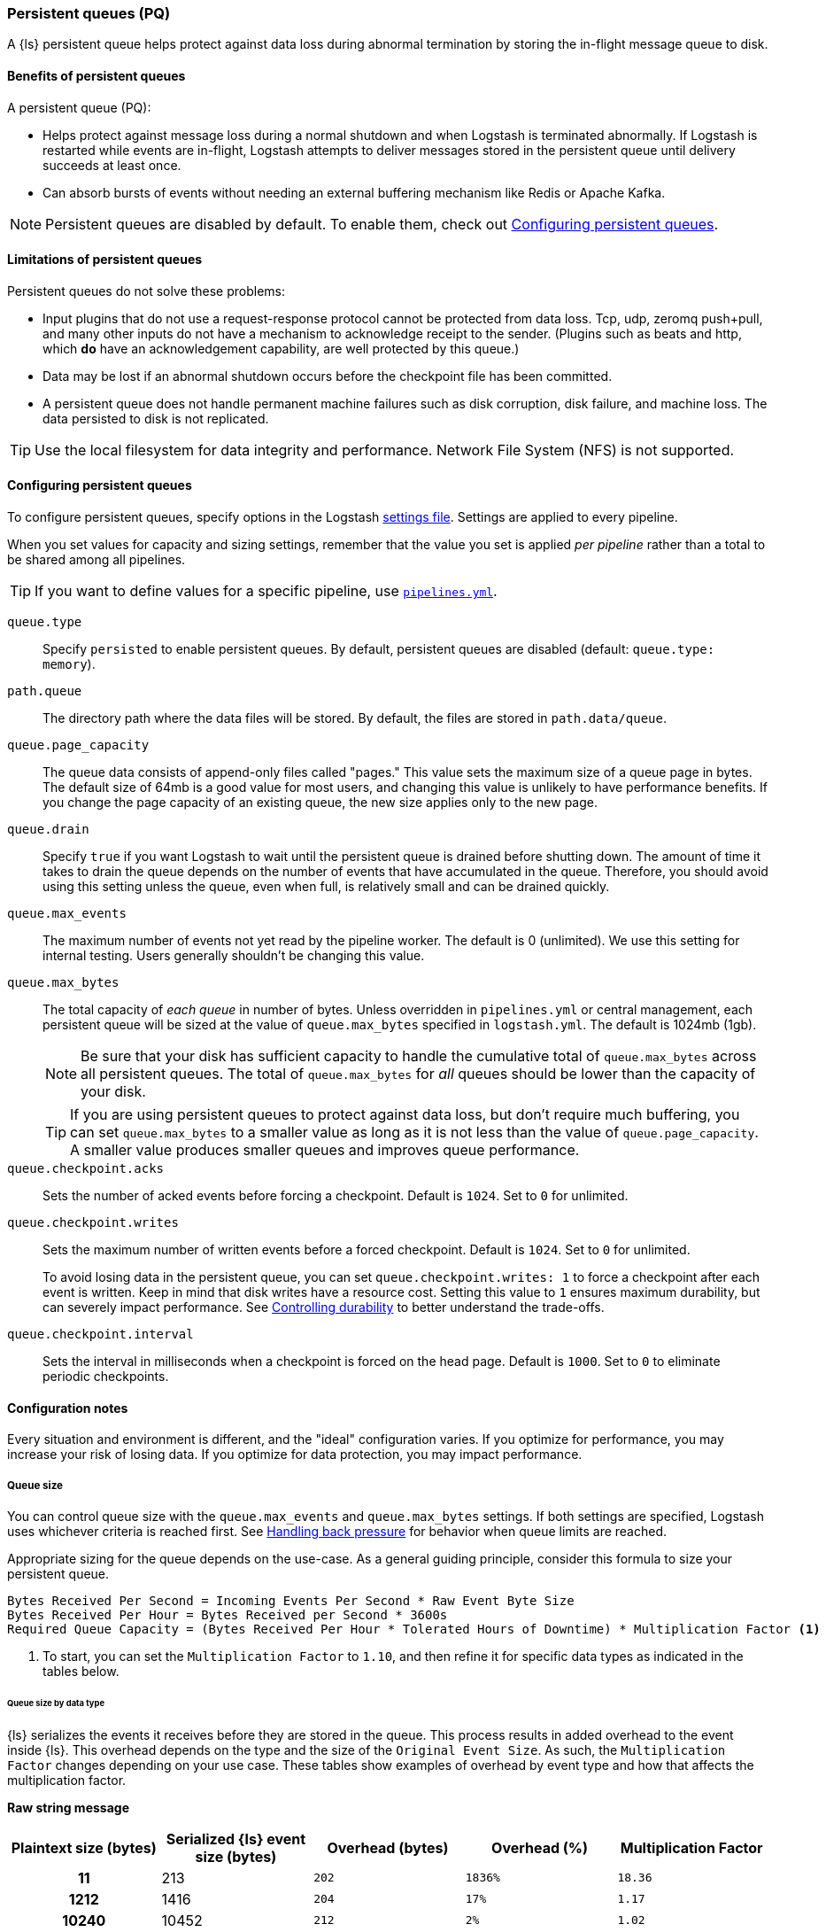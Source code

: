 [[persistent-queues]]
=== Persistent queues (PQ)

A {ls} persistent queue helps protect against data loss during abnormal termination by storing the in-flight message queue to disk.

[[persistent-queues-benefits]]
==== Benefits of persistent queues

A persistent queue (PQ):

* Helps protect against message loss during a normal shutdown and when Logstash
is terminated abnormally. 
If Logstash is restarted while events are in-flight,
Logstash attempts to deliver messages stored in the persistent queue until
delivery succeeds at least once.  
* Can absorb bursts of events without needing an external buffering mechanism like Redis or Apache Kafka. 

NOTE: Persistent queues are disabled by default.
To enable them, check out <<configuring-persistent-queues>>.

[[persistent-queues-limitations]]
==== Limitations of persistent queues

Persistent queues do not solve these problems:

* Input plugins that do not use a request-response protocol cannot be protected from data loss. Tcp, udp, zeromq push+pull, and many other inputs do not have a mechanism to acknowledge receipt to the sender. 
(Plugins such as beats and http, which *do* have an acknowledgement capability, are well protected by this queue.)
* Data may be lost if an abnormal shutdown occurs before the checkpoint file has been committed.
* A persistent queue does not handle permanent machine failures such as disk corruption, disk failure, and machine loss. 
The data persisted to disk is not replicated.

TIP: Use the local filesystem for data integrity and performance. Network File System (NFS) is not supported.

[[configuring-persistent-queues]]
==== Configuring persistent queues

To configure persistent queues, specify options in the Logstash <<logstash-settings-file,settings file>>.
Settings are applied to every pipeline.

When you set values for capacity and sizing settings, remember that the value you set is applied _per pipeline_ rather than a total to be shared among all pipelines. 

TIP: If you want to define values for a specific pipeline, use <<multiple-pipelines,`pipelines.yml`>>.

`queue.type`:: Specify `persisted` to enable persistent queues. By default, persistent queues are disabled (default: `queue.type: memory`).
`path.queue`:: The directory path where the data files will be stored. By default, the files are stored in `path.data/queue`.
`queue.page_capacity`:: The queue data consists of append-only files called "pages." This value sets the maximum size of a queue page in bytes. 
The default size of 64mb is a good value for most users, and changing this value is unlikely to have performance benefits. 
If you change the page capacity of an existing queue, the new size applies only to the new page.
`queue.drain`:: Specify `true` if you want Logstash to wait until the persistent queue is drained before shutting down. The amount of time it takes to drain the queue depends on the number of events that have accumulated in the queue. Therefore, you should avoid using this setting unless the queue, even when full, is relatively small and can be drained quickly. 
`queue.max_events`:: The maximum number of events not yet read by the pipeline worker. The default is 0 (unlimited).
We use this setting for internal testing. 
Users generally shouldn't be changing this value.
`queue.max_bytes`:: The total capacity of _each queue_ in number of bytes. 
Unless overridden in `pipelines.yml` or central management, each persistent
queue will be sized at the value of `queue.max_bytes` specified in
`logstash.yml`. 
The default is 1024mb (1gb).
+
NOTE: Be sure that your disk has sufficient capacity to handle the cumulative total of `queue.max_bytes` across all persistent queues.
The total of `queue.max_bytes` for _all_ queues should be
lower than the capacity of your disk.
+
TIP: If you are using persistent queues to protect against data loss, but don't
require much buffering, you can set `queue.max_bytes` to a smaller value as long as it is not less than the value of `queue.page_capacity`.
A smaller value produces smaller queues and improves queue performance. 

`queue.checkpoint.acks`:: Sets the number of acked events before forcing a checkpoint. 
Default is `1024`. Set to `0` for unlimited.
`queue.checkpoint.writes`:: Sets the maximum number of written events before a forced checkpoint. 
Default is `1024`. Set to `0` for unlimited.
+
To avoid losing data in the persistent queue, you can set `queue.checkpoint.writes: 1` to force a checkpoint after each event is
written. Keep in mind that disk writes have a resource cost. Setting this value
to `1` ensures maximum durability, but can severely impact performance.
See <<durability-persistent-queues>> to better understand the trade-offs.
`queue.checkpoint.interval`:: Sets the interval in milliseconds when a checkpoint is forced on the head page.
Default is `1000`. Set to `0` to eliminate periodic checkpoints.

[[pq-config-notes]]
==== Configuration notes

Every situation and environment is different, and the "ideal" configuration varies.
If you optimize for performance, you may increase your risk of losing data.
If you optimize for data protection, you may impact performance. 

[[pq-size]]
===== Queue size
You can control queue size with the `queue.max_events` and  `queue.max_bytes` settings.
If both settings are specified, Logstash uses whichever criteria is reached
first. 
See <<backpressure-persistent-queue>> for behavior when queue limits are
reached.

Appropriate sizing for the queue depends on the use-case. 
As a general guiding principle, consider this formula to size your persistent queue.

[source,txt]
------
Bytes Received Per Second = Incoming Events Per Second * Raw Event Byte Size
Bytes Received Per Hour = Bytes Received per Second * 3600s
Required Queue Capacity = (Bytes Received Per Hour * Tolerated Hours of Downtime) * Multiplication Factor <1>
------
<1> To start, you can set the `Multiplication Factor` to `1.10`, and then refine it for specific data types as indicated in the tables below. 

[[sizing-by-type]]
====== Queue size by data type

{ls} serializes the events it receives before they are stored in the queue.
This process results in added overhead to the event inside {ls}. 
This overhead depends on the type and the size of the `Original Event Size`.
As such, the `Multiplication Factor` changes depending on your use case. 
These tables show examples of overhead by event type and how that affects the multiplication factor.

*Raw string message*
[cols="<h,<,<m,<m,<m",options="header",]
|=======================================================================
| Plaintext size (bytes) | Serialized {ls} event size (bytes) | Overhead (bytes) | Overhead (%) | Multiplication Factor
| 11 | 213 | 202 | 1836% | 18.36
| 1212 | 1416 | 204 | 17% | 1.17
| 10240 | 10452 | 212 | 2% | 1.02
|=======================================================================

*JSON document*
[cols="<h,<,<m,<m,<m",options="header",]
|=======================================================================
| JSON document size (bytes) | Serialized {ls} event size (bytes) | Overhead (bytes) | Overhead (%) | Multiplication Factor
| 947 | 1133 | 186 | 20% | 1.20
| 2707 | 3206 | 499 | 18% | 1.18
| 6751 | 7388 | 637 | 9% | 1.09
| 58901 | 59693 | 792 | 1% | 1.01
|=======================================================================

*Example*

Let's consider a {ls} instance that receives 1000 EPS and each event is 1KB,
or 3.5GB every hour. In order to tolerate a downstream component being unavailable
for 12h without {ls} exerting back-pressure upstream, the persistent queue's
`max_bytes` would have to be set to 3.6*12*1.10 = 47.25GB, or about 50GB.

[[pq-lower-max_bytes]]
===== Smaller queue size
If you are using persistent queues to protect against data loss, but don't
require much buffering, you can set `queue.max_bytes` to a smaller value.
A smaller value may produce smaller queues and improves queue performance.

*Sample configuration*

[source, yaml]
-----
queue.type: persisted
queue.max_bytes: 10mb 
-----

[[pq-fewer-checkpoints]]
===== Fewer checkpoints

Setting `queue.checkpoint.writes` and `queue.checkpoint.acks` to `0` may
yield maximum performance, but may have potential impact on durability.

In a situation where Logstash is terminated or there is a hardware-level
failure, any data that has not been checkpointed, is lost. 
See <<durability-persistent-queues>> to better understand the trade-offs.


[[pq-pline-pline]]
===== PQs and pipeline-to-pipeline communication

Persistent queues can play an important role in your <<pipeline-to-pipeline,pipeline-to-pipeline>> configuration. 

[[uc-isolator]]
====== Use case: PQs and output isolator pattern

Here is a real world use case described by a Logstash user.

"_In our deployment, we use one pipeline per output, and each pipeline has a
large PQ. This configuration allows a single output to stall without blocking
the input (and thus all other outputs), until the operator can restore flow to
the stalled output and let the queue drain._"

"_Our real-time outputs must be low-latency, and our bulk outputs must be
consistent. We use PQs to protect against stalling the real-time outputs more so than to protect against data loss in the bulk outputs. (Although the protection is nice, too)._"


[[troubleshooting-pqs]]
==== Troubleshooting persistent queues

Symptoms of persistent queue problems include {ls} or one or more pipelines not starting successfully, accompanied by an error message similar to this one.

```
message=>"java.io.IOException: Page file size is too small to hold elements"
```

This error indicates that the head page (the oldest in a directory and the one with lowest page id) has a size < 18 bytes, the size of a page header.


To research and resolve the issue: 

. Identify the queue (or queues) that may be corrupt by checking log files, or running the `pqcheck` utility.
. Stop Logstash, and wait for it to shut down. 
. Run `pqrepair <path>` for each of the corrupted queues.

[[pqcheck]]
===== `pqcheck` utility

 the `pqcheck` utility to identify which persistent queue--or queues--have been corrupted. 

From LOGSTASH_HOME, run:

[source,txt]
-----
bin/pqcheck <queue_directory>
-----

where `<queue_directory>` is the fully qualified path to the persistent queue location.

The `pqcheck utility` reads through the checkpoint files in the given directory and outputs information about the current state of those files. 
The utility outputs this information for each checkpoint file:

* Checkpoint file name
* Whether or not the page file has been fully acknowledged.
A fully acknowledged page file indicates that all events have been read and processed.
* Page file name that the checkpoint file is referencing
* Size of the page file. A page file with a size of 0 results in the output `NOT FOUND`. 
In this case, run `pqrepair` against the specified queue directory. 
* Page number
* First unacknowledged page number (only relevant in the head checkpoint)
* First unacknowledged event sequence number in the page
* First event sequence number in the page
* Number of events in the page
* Whether or not the page has been fully acknowledged

*Sample with healthy page file*

This sample represents a healthy queue with three page files. 
In this sample, Logstash is currently writing to `page.2` as referenced by
`checkpoint.head`.
Logstash is reading from `page.0` as referenced by `checkpoint.0`.

[source,txt]
-----
ubuntu@bigger:/usr/share/logstash$ bin/pqcheck /var/lib/logstash/queue/main/
Using bundled JDK: /usr/share/logstash/jdk
OpenJDK 64-Bit Server VM warning: Option UseConcMarkSweepGC was deprecated in version 9.0 and will likely be removed in a future release.
Checking queue dir: /var/lib/logstash/queue/main
checkpoint.1, fully-acked: NO, page.1 size: 67108864 
  pageNum=1, firstUnackedPageNum=0, firstUnackedSeqNum=239675, minSeqNum=239675,
  elementCount=218241, isFullyAcked=no 
checkpoint.head, fully-acked: NO, page.2 size: 67108864
  pageNum=2, firstUnackedPageNum=0, firstUnackedSeqNum=457916, minSeqNum=457916, elementCount=11805, isFullyAcked=no
checkpoint.0, fully-acked: NO, page.0 size: 67108864  <1>
  pageNum=0, firstUnackedPageNum=0, firstUnackedSeqNum=176126, minSeqNum=1,
  elementCount=239674, isFullyAcked=no <2>
-----
<1> Represents `checkpoint.0`, which refers to the page file `page.0`, and has a size of `67108864`. 
<2> Continuing for `checkpoint.0`, these lines indicate that the page number is `0`, the first unacknowledged event is number `176126`, there are `239674` events in the page file, the first event in this page file is event number `1`, and the page file has not been fully acknowledged. That is, there are still events left in the page file that need to be ingested.


*Sample with corrupted page file*

If Logstash doesn't start and/or `pqcheck` shows an anomaly, such as `NOT_FOUND` for a page, run `pqrepair` on the queue directory.

[source,txt]
-----
bin/pqcheck /var/lib/logstash/queue/main/
Using bundled JDK: /usr/share/logstash/jdk
OpenJDK 64-Bit Server VM warning: Option UseConcMarkSweepGC was deprecated in version 9.0 and will likely be removed in a future release.
Checking queue dir: /var/lib/logstash/queue/main
checkpoint.head, fully-acked: NO, page.2 size: NOT FOUND <1>
  pageNum=2, firstUnackedPageNum=2, firstUnackedSeqNum=534041, minSeqNum=457916,
  elementCount=76127, isFullyAcked=no
-----
<1> `NOT FOUND` is an indication of a corrupted page file. Run `pqrepair` against the specified queue directory.

NOTE: If the queue shows `fully-acked: YES` and 0 bytes, you can safely delete the file. 

[[pqrepair]]
===== `pqrepair` utility

The `pqrepair` utility tries to remove corrupt queue segments to bring the queue back into working order. 
It starts searching from the directory where is launched and looks for `data/queue/main`.

NOTE: The queue may lose some data in this operation.

From LOGSTASH_HOME, run:

[source,txt]
-----
bin/pqrepair <queue_directory>
-----

where `<queue_directory>` is the fully qualified path to the persistent queue location.

There is no output if the utility runs properly.  

The `pqrepair` utility requires write access to the directory. 
Folder permissions may cause problems when Logstash is run as a service.
In this situation, use `sudo`.

[source,txt]
-----
/usr/share/logstash$ sudo -u logstash bin/pqrepair /var/lib/logstash/queue/main/
-----

After you run `pqrepair`, restart Logstash to verify that the repair operation was successful. 

 
[[draining-pqs]]
===== Draining the queue

You may encounter situations where you want to drain the queue.
Examples include:

* Pausing new ingestion. There may be situations where you want to stop new ingestion, but still keep a backlog of data. 
* PQ repair. You can drain the queue to route to a different PQ while repairing an old one.
* Data or workflow migration. If you are moving off a disk/hardware and/or migrating to a new data flow, you may want to drain the existing queue.

To drain the persistent queue:

. In the `logstash.yml` file, set `queue.drain: true`.
. Restart Logstash for this setting to take effect.
. Shutdown Logstash (using CTRL+C or SIGTERM), and wait for the queue to empty.

[[persistent-queues-architecture]]
==== How persistent queues work

The queue sits between the input and filter stages in the same
process:

input → queue → filter + output 

When an input has events ready to process, it writes them to the queue. When
the write to the queue is successful, the input can send an acknowledgement to
its data source.

When processing events from the queue, Logstash acknowledges events as
completed, within the queue, only after filters and outputs have completed.
The queue keeps a record of events that have been processed by the pipeline.
An event is recorded as processed (in this document, called "acknowledged" or
"ACKed") if, and only if, the event has been processed completely by the
Logstash pipeline. 

What does acknowledged mean? This means the event has been handled by all
configured filters and outputs. For example, if you have only one output,
Elasticsearch, an event is ACKed when the Elasticsearch output has successfully
sent this event to Elasticsearch. 

During a normal shutdown (*CTRL+C* or SIGTERM), Logstash stops reading
from the queue and finishes processing the in-flight events being processed
by the filters and outputs. Upon restart, Logstash resumes processing the
events in the persistent queue as well as accepting new events from inputs.

If Logstash is abnormally terminated, any in-flight events will not have been
ACKed and will be reprocessed by filters and outputs when Logstash is
restarted. Logstash processes events in batches, so it is possible
that for any given batch, some of that batch may have been successfully
completed, but not recorded as ACKed, when an abnormal termination occurs.

NOTE: If you override the default behavior by setting `drain.queue: true`, Logstash reads from the queue until it is emptied--even after a controlled shutdown. 

For more details specific behaviors of queue writes and acknowledgement, see 
<<durability-persistent-queues>>.


[[backpressure-persistent-queue]]
===== Handling back pressure

When the queue is full, Logstash puts back pressure on the inputs to stall data
flowing into Logstash. This mechanism helps Logstash control the rate of data
flow at the input stage without overwhelming outputs like Elasticsearch.

Use `queue.max_bytes` setting to configure the total capacity of the queue on
disk. The following example sets the total capacity of the queue to 8gb:

[source, yaml]
-----
queue.type: persisted
queue.max_bytes: 8gb
-----

With these settings specified, Logstash buffers events on disk until the
size of the queue reaches 8gb. When the queue is full of unACKed events, and
the size limit has been reached, Logstash no longer accepts new events. 

Each input handles back pressure independently. For example, when the
<<plugins-inputs-beats,beats>> input encounters back pressure, it no longer
accepts new connections and waits until the persistent queue has space to accept
more events. After the filter and output stages finish processing existing
events in the queue and ACKs them, Logstash automatically starts accepting new
events.

[[durability-persistent-queues]]
===== Controlling durability

Durability is a property of storage writes that ensures data will be available after it's written.

When the persistent queue feature is enabled, Logstash stores events on
disk. Logstash commits to disk in a mechanism called _checkpointing_.

The queue itself is a set of pages. There are two kinds of pages: head pages and tail pages. The head page is where new events are written. There is only one head page. When the head page is of a certain size (see `queue.page_capacity`), it becomes a tail page, and a new head page is created. Tail pages are immutable, and the head page is append-only. 
Second, the queue records details about itself (pages, acknowledgements, etc) in a separate file called a checkpoint file.

When recording a checkpoint, Logstash:

* Calls `fsync` on the head page.
* Atomically writes to disk the current state of the queue.

The process of checkpointing is atomic, which means any update to the file is saved if successful.

IMPORTANT: If Logstash is terminated, or if there is a hardware-level failure,
any data that is buffered in the persistent queue, but not yet checkpointed, is
lost.

You can force Logstash to checkpoint more frequently by setting
`queue.checkpoint.writes`. This setting specifies the maximum number of events
that may be written to disk before forcing a checkpoint. The default is 1024. To
ensure maximum durability and avoid data loss in the persistent queue, you can
set `queue.checkpoint.writes: 1` to force a checkpoint after each event is
written. Keep in mind that disk writes have a resource cost. Setting this value
to `1` can severely impact performance. 

[[garbage-collection]]
===== Disk garbage collection

On disk, the queue is stored as a set of pages where each page is one file. Each page can be at most `queue.page_capacity` in size. Pages are deleted (garbage collected) after all events in that page have been ACKed. If an older page has at least one event that is not yet ACKed, that entire page will remain on disk until all events in that page are successfully processed. Each page containing unprocessed events will count against the `queue.max_bytes` byte size.

